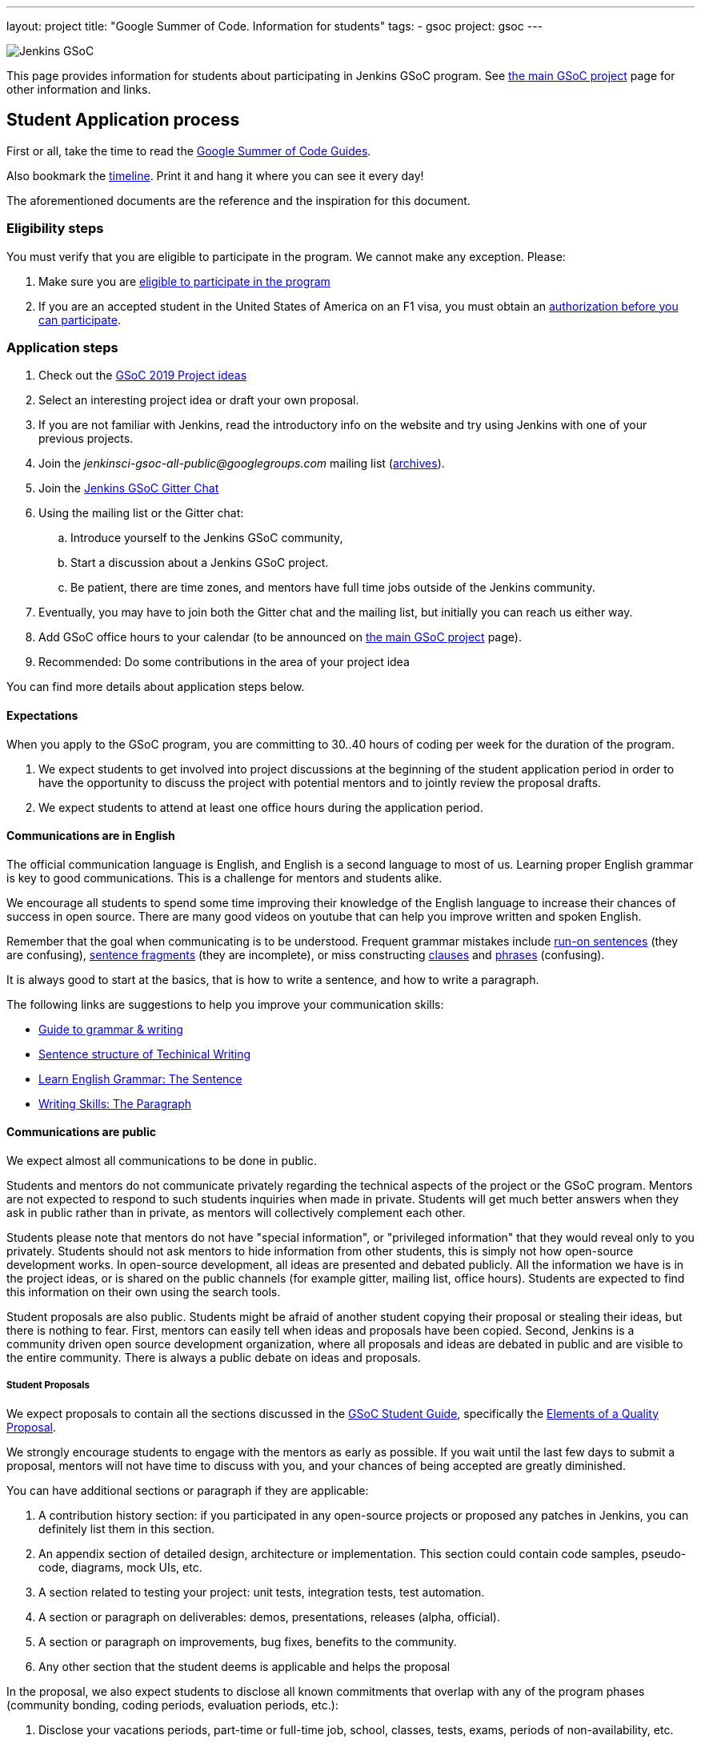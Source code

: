 ---
layout: project
title: "Google Summer of Code. Information for students"
tags:
- gsoc
project: gsoc
---

image:/images/gsoc/jenkins-gsoc-logo_small.png[Jenkins GSoC, role=center, float=right]

This page provides information for students about participating in Jenkins GSoC program.
See link:/projects/gsoc[the main GSoC project] page for other information and links.

== Student Application process

First or all, take the time to read the link:https://google.github.io/gsocguides/student/[Google Summer of Code Guides].

Also bookmark the link:https://developers.google.com/open-source/gsoc/timeline[timeline].
Print it and hang it where you can see it every day!

The aforementioned documents are the reference and the inspiration for this document.

=== Eligibility steps

You must verify that you are eligible to participate in the program.
We cannot make any exception. Please:

. Make sure you are link:https://developers.google.com/open-source/gsoc/faq#what_are_the_eligibility_requirements_for_participation[eligible to participate in the program]
. If you are an accepted student in the United States of America on an F1 visa, you must obtain an link:https://developers.google.com/open-source/gsoc/faq#i_am_an_accepted_student_in_the_united_states_on_an_f1_visa_how_do_i_get_authorization_to_participate[authorization before you can participate].

=== Application steps

. Check out the link:/projects/gsoc/2019/project-ideas[GSoC 2019 Project ideas]
. Select an interesting project idea or draft your own proposal.
. If you are not familiar with Jenkins, read the introductory info on the website and try using Jenkins with one of your previous projects.
. Join the _jenkinsci-gsoc-all-public@googlegroups.com_ mailing list (link:https://groups.google.com/forum/#!forum/jenkinsci-gsoc-all-public[archives]).
. Join the link:https://gitter.im/jenkinsci/gsoc-sig[Jenkins GSoC Gitter Chat]
. Using the mailing list or the Gitter chat:
  .. Introduce yourself to the Jenkins GSoC community,
  .. Start a discussion about a Jenkins GSoC project.
  .. Be patient, there are time zones, and mentors have full time jobs outside of the Jenkins community.
. Eventually, you may have to join both the Gitter chat and the mailing list, but initially you can reach us either way.
. Add GSoC office hours to your calendar (to be announced on link:/projects/gsoc[the main GSoC project] page).
. Recommended: Do some contributions in the area of your project idea

You can find more details about application steps below.

==== Expectations

When you apply to the GSoC program, you are committing to 30..40 hours of coding per week for the duration of the program.

. We expect students to get involved into project discussions at the beginning of the student application period in order to have the opportunity to discuss the project with potential mentors and to jointly review the proposal drafts.
. We expect students to attend at least one office hours during the application period.

==== Communications are in English

The official communication language is English, and English is a second
language to most of us. Learning proper English grammar is key to
good communications. This is a challenge for mentors and students alike.

We encourage all students to spend some time improving their knowledge of
the English language to increase their chances of success in open source.
There are many good videos on youtube that can help you improve written and spoken
English.

Remember that the goal when communicating is to be understood.
Frequent grammar mistakes include
link:http://guidetogrammar.org/grammar/runons.htm[run-on sentences] (they are confusing),
link:http://guidetogrammar.org/grammar/fragments.htm[sentence fragments] (they are incomplete),
or miss constructing link:http://guidetogrammar.org/grammar/clauses.htm[clauses]
and link:http://guidetogrammar.org/grammar/phrases.htm[phrases] (confusing).

It is always good to start at the basics,
that is how to write a sentence, and how to write a paragraph.

The following links are suggestions to help you improve your communication skills:

* link:http://guidetogrammar.org/grammar/index.htm[Guide to grammar & writing]
* link:http://web.mit.edu/me-ugoffice/communication/technical-writing.pdf[Sentence structure of Techinical Writing]
* link:https://www.youtube.com/watch?v=4dr5lN1jqRE[Learn English Grammar: The Sentence]
* link:https://www.youtube.com/watch?v=0IFDuhdB2Hk[Writing Skills: The Paragraph]


==== Communications are public

We expect almost all communications to be done in public.

Students and mentors do not communicate privately regarding the technical
aspects of the project or the GSoC program. Mentors are not expected to
respond to such students inquiries when made in private.  Students will
get much better answers when they ask in public rather than in private,
as mentors will collectively complement each other.

Students please note that mentors do not have "special information",
or "privileged information" that they would reveal only to you
privately. Students should not ask mentors to hide information from
other students, this is simply not how open-source development works. In
open-source development, all ideas are presented and debated publicly.
All the information we have is in the project ideas, or is shared on
the public channels (for example gitter, mailing list, office hours).
Students are expected to find this information on their own using the
search tools.

Student proposals are also public. Students might be afraid of another
student copying their proposal or stealing their ideas, but there is
nothing to fear. First, mentors can easily tell when ideas and proposals
have been copied. Second, Jenkins is a community driven open source
development organization, where all proposals and ideas are debated
in public and are visible to the entire community. There is always a
public debate on ideas and proposals.

===== Student Proposals

We expect proposals to contain all the sections discussed in the
link:https://google.github.io/gsocguides/student/[GSoC Student Guide],
specifically the link:https://google.github.io/gsocguides/student/writing-a-proposal#elements-of-a-quality-proposal[Elements of a Quality Proposal].

We strongly encourage students to engage with the mentors as early as
possible. If you wait until the last few days to submit a proposal,
mentors will not have time to discuss with you, and your chances of
being accepted are greatly diminished.

You can have additional sections or paragraph if they are applicable:

. A contribution history section: if you participated in any open-source projects or proposed any patches in Jenkins, you can definitely list them in this section.
. An appendix section of detailed design, architecture or implementation. This section could contain code samples, pseudo-code, diagrams, mock UIs, etc.
. A section related to testing your project: unit tests, integration tests, test automation.
. A section or paragraph on deliverables: demos, presentations, releases (alpha, official).
. A section or paragraph on improvements, bug fixes, benefits to the community.
. Any other section that the student deems is applicable and helps the proposal

In the proposal, we also expect students to disclose all known commitments
that overlap with any of the program phases (community bonding, coding
periods, evaluation periods, etc.):

. Disclose your vacations periods, part-time or full-time job, school, classes, tests, exams, periods of non-availability, etc.
. Failure to disclose known commitments may lead to immediate failure,
especially in the case of another jobs or internship.
. Unexpected events: we understand there can be unexpected events in life, and those cannot be planned. Please inform us as soon as possible if you need time away from the program. You can use private messaging for sensitive information.

NOTE: Please note that the link:https://groups.google.com/forum/#!forum/jenkinsci-gsoc-all-public[mailing list]
is publicly visible inside and outside the community.
It is required to join the mailing list for the initial review and feedback collection.

=== First email to jenkinsci-gsoc-all-public

* Selecting a thread subject
** Please use the _[PROJECT_NAME]_ prefix in your email thread subjects.
*** Creating personal intro thread is also fine.
* Contents. In the first e-mail we would be interested to see the following information:
** A short self-introduction: your area of study, interests, background
** Motivation letter. Why are you interested in the Jenkins project? Which projects ideas do you want to work on?
** If you participate in open-source projects, please reference them
** If you have a GitHub, Twitter account, a blog or technical/scientific publications, please reference them as well

NOTE: In GSoC we do not hire you in the common sense.
Please *DO NOT* send us your CVs/resumes or universal cover letters.
We are mostly interested to understand your interests and your motivation to work in the project.

=== First contributions

We highly recommend to make some contributions to the project while you work on the application.
It will help you to polish the proposal,
and mentors will consider contributions and interactions with the community when processing applications.

[[UsefulLinks]]
=== Useful links

Here are a list of links to help you get started on participating in Jenkins and in coding for the Jenkins project,
in increasing level of difficulty.

* link:/project/governance/[Project Governance]
* link:/participate[Participate and Contribute]
* link:https://wiki.jenkins.io/display/JENKINS/Plugin+tutorial[Plugin tutorial]
* link:/blog/2017/08/07/intro-to-plugin-development/[Plugin Development Tutorials, Videos, and More]
* link:https://github.com/jenkinsci/jenkins/blob/master/CONTRIBUTING.md[Contributing to the Jenkins core]

There is also a
link:https://issues.jenkins-ci.org/issues/?jql=labels%20%3D%20newbie-friendly[list of newbie-friendly issues].

Feel free to contact potential mentors and org admins if you need help with choosing a newbie friendly issue to tackle.
See the contact links in project proposals.

== Student Selection process

Once the application period is over, administrators and mentors make a decision on which proposal to accept
based on the proposal submitted to the Google Summer of Code website.
Only proposals submitted before the deadline to the Google Summer of Code website are considered.

We understand students are anxious to know whether they are selected or not, but admins and mentors are
bound to secrecy until Google announces the selection results.
We will not discuss the selection with students until Google makes the announcement.

== Congratulations, you have been selected... or not

We thank all students who reach out to us during the application period.
If you have not been selected link:https://google.github.io/gsocguides/student/being-turned-down[read this],
there could be many reasons, and some are even outside of our control.
Do not feel bad, we encourage you to stay with the community, and apply again next year.

If you have been selected, the community bonding period starts within two days after the announcement.

== Community Bonding

As soon as the students are accepted, the community bounding period starts.
During this period, students are not expected to be coding immediately.
Instead they are expected to prepare to code.

A successful community bonding usually leads to successful coding periods.
It is our experience that poor community bonding leads to difficult coding periods.

Use the community bonding to:

. Define the communication channels with your mentors:
  * If it does not exist, setup a gitter chat room for your project.
. Setup the weekly meeting schedule with your mentors:
  * Two meetings per week is recommended,
  * Announce your meeting schedule to:
  ** The link:https://groups.google.com/forum/#!forum/jenkinsci-gsoc-all-public[Jenkins GSoC mailing list].
  ** The gitter chat of your project.
  ** Send a google calendar meeting invite to the mentors, CC the org admins.
. Get introduced to the key stakeholders and contributors in the area of the project by your mentors:
  * For example, an introduction to subject matter experts.
. Continue to discuss and plan the project with the community and the mentors:
  * Work on the design document of the project.
  ** Work on clarifying objectives and expectations,
  ** Study, refine and discuss the design and the project plan,
  ** Top-level architecture document:
  *** Create diagrams of operation,
  *** Answer questions such as "How is the user going to use this?", "What configurations are needed?", etc.,
  *** Some people find it useful to write a mini user guide or how-to guide, as if the project was already done. This usually helps define the project.,
  * Create an implementation plan with milestones per coding period.
  * At this point it may be appropriate to discuss the project on the _jenkinsci-dev@googlegroups.com_ mailing list or on the relevant SIG mailing list. Talk to the mentor about it.
. Setup your computer and your development environment to work on the project (see <<UsefulLinks>>).
. Learn and discuss the process with the mentors:
  * Setup the github project,
  * Pull-requests,
  * Code reviews.
. We use link:https://issues.jenkins-ci.org/secure/Dashboard.jspa[Jira] to track GSoC tasks:
  * Create an account using link:https://accounts.jenkins.io/login[this link].
  * Become familiar with navigating Jira.

== Coding periods

Students are expected to...

. Work on the GSoC project as it is a full-time employment.
 * It means that 30..40 hours per week is an **expected** workload though it can be adjusted upon the agreements with mentors.
 * Push code to github almost every day of every coding period.
 * Follow the <<codestyle>>
 * Chat a line or two about what you are doing, almost every coding day, in your project channel (writing code, writing tests, updating documentation, etc.).
 ** Just saying "Hi, today I am working on these classes" or "writing tests for ..." is good enough, but you can of course interact more as needed.
 * Write a short summary of the work done each week, published to:
 ** A personal blog, or
 ** The relevant SIG mailing list, or
 ** A paragraph or two should be enough.
 ** It's okay to say things like _<this> and <that> were challenging because of <reason>_.
 * Interact with the community in a timely fashion when you need help (do not stay stuck without telling mentors).
 * Say something when you are stuck, lost in the code, confused about the objectives, etc.
 * Produce good quality code with reasonable amount of testing and documentation.
 * Follow the link:https://wiki.jenkins.io/display/JENKINS/Code+Style+Guidelines[Code Style Guidelines]
 * Have a finalized deliverable at the end of the project.
 ** For plugin development projects, this means releasing a plugin to the alpha or to the official update center.
 ** Have documentation on how to use the plugin of the features developed during the project.
 *** Documentation usually starts at the README file of the github repository
 *** The format is either link:https://guides.github.com/features/mastering-markdown/[Github Markdown] or link:https://asciidoctor.org/docs/[Asciidoctor].
. Take Time off
 * You have approximately 5 "vacation days" during the project, do not hesitate to use them if required.
 * Notify your mentors in advance when you take time off.
 * Use weekends to have a rest, avoid significant overwork and enjoy coding
 * Timely notify mentors in the case of emergencies and outages (missing scheduled meetings, etc.).
 * Timely notify mentors and org admins about unexpected time commitments (life goes on, it is normal - mentors will let you know if they can't be reached too).
. Be present on-line
 * Be around in the project chats during the working hours (the link:https://gitter.im/jenkinsci/gsoc-sig[Jenkins GSoC Gitter Chat], and the Gitter Chat of your project)
 * Be proactive; reach out to the community if required
 * Optional: Attend Jenkins governance meetings if the timezone allows

Students are **not** expected to...

. Strictly follow the originally submitted mini-design and the project proposal
 * The world is not ideal, and there may be unexpected obstacles or shortcuts
 * Upon the discussion with mentors, any plan can be adjusted
 * We expect students to achieve at least some goals in the original proposal
. Investigate and solve *every* issue on your own
 * We have mentors and experts, who can help you by answering questions and doing joint investigation if required

=== Evaluations

At the end of each coding period, students are expected to:

. Do a public on-line presentation,
.. The presentation consists of Google Slides and a demo, on recorded broadcast.
.. This event is recorded and made public.
.. Prepare for this presentation approximately one week before the end of the coding period.
.. Mentors will offer to do presentation dry-runs, if they forget, students should ask for it as needed.
. Publish a summary of your status and the next steps
.. As a blog post published to:
... To the Jenkins website blogs (see link:https://github.com/jenkins-infra/jenkins.io/blob/master/CONTRIBUTING.adoc#adding-a-blog-post[adding a blog post])
... And announce the blog post on the link:https://groups.google.com/forum/#!forum/jenkinsci-gsoc-all-public[Jenkins GSoC mailing list].

As a part of the Final evaluation, students present the project results at the link:https://www.meetup.com/Jenkins-online-meetup/[Jenkins Online Meetup]

TIP: The secret to making excellent presentations is to be ready ahead of time, and practice, practice, practice.
Write a script, and practice out loud, exaggerate enunciation when you practice, and put on a little smile to lift your voice just enough.
If you create a slide or two per week on the work you have done that week, you will be ready.
Repeating a presentation numerous times will help you breeze through it with fluidity.

Past years presentations and blog posts may inspire you. Here are some links:

* GSoC 2018 blog posts:
** link:/blog/2018/07/23/remoting-kafka-plugin-1/[Remoting over Kafka]
** link:/blog/2018/08/17/code-coverage-api-plugin-1/[Code Coverage API]
* GSoC 2016 blog post:
** link:/node/tags/external-workspace-manager/[External Workspace Manager]

[[codestyle]]
== Code Style Best Practices

Students should adopt best practices as soon as possible in their coding career.
Learn to configure your IDE to have proper spacing and proper indentation is a must.
By default, the IDE you use may not have the correct settings.

Best practices include topics such as space and indentation, naming conventions for
variables, class members, methods, classes. These are all important when writing code.

The best practices can be learned:

* From the link:https://wiki.jenkins.io/display/JENKINS/Code+Style+Guidelines[Code Style Guidelines]
* By reading existing code
* By asking mentors or submit a pull-request and ask for review
* By reading code style guidelines of other organizations found on the internet. Here are some popular ones:
** link:https://github.com/twitter/commons/blob/master/src/java/com/twitter/common/styleguide.md[Twitter Style Guide]
** link:https://google.github.io/styleguide/javaguide.html[Google Java Style Guide]
** link:https://petroware.no/javastyle.html[Petroware Java Programming Style Guidelines]

Documenting code with Javadoc can be learned by imitation, but it is better to read the reference:
it's link:https://www.oracle.com/technetwork/articles/java/index-137868.html[here].

When it comes to testing, Jenkins projects must come with:

* link:https://wiki.jenkins.io/display/JENKINS/Unit+Test[Unit] tests,
* and for plugins, link:https://github.com/jenkinsci/acceptance-test-harness[Acceptance Test Harness] tests.

If your project is a plugin and you are ready to release it,
you also need to learn the link:https://wiki.jenkins.io/display/JENKINS/Hosting+Plugins[plugin release process].

== Getting in touch

=== Mailing lists

Since the Jenkins community is distributed across all time zones,
and since the gitter chat rooms are more difficult to search,
we recommend using mailing lists for the most of communications.

Students must join the Jenkins GSoC mailing list:

* _jenkinsci-gsoc-all-public@googlegroups.com_ - sync-ups on organizational topics (meeting scheduling, process Q&A) (link:https://groups.google.com/forum/#!forum/jenkinsci-gsoc-all-public[archives]).

After talking to the org admins and/or the project mentors, and once the project is ready to be discussed with the developers,
the student should join the developer mailing list:

* _jenkinsci-dev@googlegroups.com_ - for all technical discussions and the project application (link:https://groups.google.com/forum/#!forum/jenkinsci-dev[archives]).

Organizational questions:

* _jenkins-gsoc-2019-org-admins@googlegroups.com_ - for **private** communications with org admins (escalations, issues with mentors)
** Please *DO NOT* use this mailing list for applications and intro emails

=== Chat

We use the link:https://gitter.im/jenkinsci/gsoc-sig[Jenkins GSoC Gitter Chat]
for office hours and real-time discussions.
Note that mentors and org-admins may be unavailable in the chat outside the Office Hours slots (see below).

Once the projects are announced, mentors and students may switch to another communication channel.

[[officehours]]
=== Office hours

In addition to chat and mailing lists, we have regular office hours for sync-ups
between students, org admins and mentors.

See the link:/projects/gsoc/#office-hours[main GSoC page] for the schedule.

== Post-GSoC

Congratulations, you have made it to the end!

Once GSoC is over, final results are announced by Google. But this is not the end of the road.

You can:

. Continue to develop your project within the Jenkins community
. Present your work at a local link:/projects/jam[Jenkins Area Meetup]
. Participate in other Jenkins projects
. Participate again next year
. Become a mentor in link:https://summerofcode.withgoogle.com[Google Summer of Code] for next year
. Become a mentor in link:https://codein.withgoogle.com/[Google Code In]

Depending on the project results, and available budget, we may offer a sponsored trip
to link:https://www.cloudbees.com/devops-world/[DevOps World - Jenkins World] or another Jenkins-related event to students
who successfully finish their projects.
This sponsorship is not guaranteed though.

If students agree to go to such event, we expect students to present their project and to write a blog-post about the trip.
In 2018, one of our students, Pham Vu Tuan, attended DevOps World - Jenkins World,
and wrote link:https://pvtuan10.github.io/essays/20181019-DWJW18.html[this blog post] about it.
